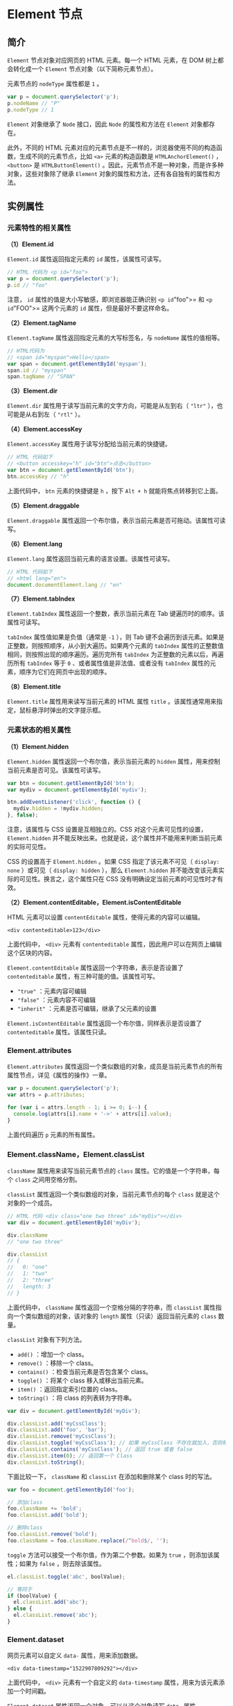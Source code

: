 * Element 节点
  :PROPERTIES:
  :CUSTOM_ID: element-节点
  :END:
** 简介
   :PROPERTIES:
   :CUSTOM_ID: 简介
   :END:
=Element= 节点对象对应网页的 HTML 元素。每一个 HTML 元素，在 DOM
树上都会转化成一个 =Element= 节点对象（以下简称元素节点）。

元素节点的 =nodeType= 属性都是 =1= 。

#+begin_src js
  var p = document.querySelector('p');
  p.nodeName // "P"
  p.nodeType // 1
#+end_src

=Element= 对象继承了 =Node= 接口，因此 =Node= 的属性和方法在 =Element=
对象都存在。

此外，不同的 HTML
元素对应的元素节点是不一样的，浏览器使用不同的构造函数，生成不同的元素节点，比如
=<a>= 元素的构造函数是 =HTMLAnchorElement()= ， =<button>= 是
=HTMLButtonElement()=
。因此，元素节点不是一种对象，而是许多种对象，这些对象除了继承 =Element=
对象的属性和方法，还有各自独有的属性和方法。

** 实例属性
   :PROPERTIES:
   :CUSTOM_ID: 实例属性
   :END:
*** 元素特性的相关属性
    :PROPERTIES:
    :CUSTOM_ID: 元素特性的相关属性
    :END:
*（1）Element.id*

=Element.id= 属性返回指定元素的 =id= 属性，该属性可读写。

#+begin_src js
  // HTML 代码为 <p id="foo">
  var p = document.querySelector('p');
  p.id // "foo"
#+end_src

注意， =id= 属性的值是大小写敏感，即浏览器能正确识别 =<p id="foo">= 和
=<p id="FOO">= 这两个元素的 =id= 属性，但是最好不要这样命名。

*（2）Element.tagName*

=Element.tagName= 属性返回指定元素的大写标签名，与 =nodeName=
属性的值相等。

#+begin_src js
  // HTML代码为
  // <span id="myspan">Hello</span>
  var span = document.getElementById('myspan');
  span.id // "myspan"
  span.tagName // "SPAN"
#+end_src

*（3）Element.dir*

=Element.dir= 属性用于读写当前元素的文字方向，可能是从左到右（ ="ltr"=
），也可能是从右到左（ ="rtl"= ）。

*（4）Element.accessKey*

=Element.accessKey= 属性用于读写分配给当前元素的快捷键。

#+begin_src js
  // HTML 代码如下
  // <button accesskey="h" id="btn">点击</button>
  var btn = document.getElementById('btn');
  btn.accessKey // "h"
#+end_src

上面代码中， =btn= 元素的快捷键是 =h= ，按下 =Alt + h=
就能将焦点转移到它上面。

*（5）Element.draggable*

=Element.draggable=
属性返回一个布尔值，表示当前元素是否可拖动。该属性可读写。

*（6）Element.lang*

=Element.lang= 属性返回当前元素的语言设置。该属性可读写。

#+begin_src js
  // HTML 代码如下
  // <html lang="en">
  document.documentElement.lang // "en"
#+end_src

*（7）Element.tabIndex*

=Element.tabIndex= 属性返回一个整数，表示当前元素在 Tab
键遍历时的顺序。该属性可读写。

=tabIndex= 属性值如果是负值（通常是 =-1= ），则 Tab
键不会遍历到该元素。如果是正整数，则按照顺序，从小到大遍历。如果两个元素的
=tabIndex= 属性的正整数值相同，则按照出现的顺序遍历。遍历完所有
=tabIndex= 为正整数的元素以后，再遍历所有 =tabIndex= 等于 =0=
、或者属性值是非法值、或者没有 =tabIndex=
属性的元素，顺序为它们在网页中出现的顺序。

*（8）Element.title*

=Element.title= 属性用来读写当前元素的 HTML 属性 =title=
。该属性通常用来指定，鼠标悬浮时弹出的文字提示框。

*** 元素状态的相关属性
    :PROPERTIES:
    :CUSTOM_ID: 元素状态的相关属性
    :END:
*（1）Element.hidden*

=Element.hidden= 属性返回一个布尔值，表示当前元素的 =hidden=
属性，用来控制当前元素是否可见。该属性可读写。

#+begin_src js
  var btn = document.getElementById('btn');
  var mydiv = document.getElementById('mydiv');

  btn.addEventListener('click', function () {
    mydiv.hidden = !mydiv.hidden;
  }, false);
#+end_src

注意，该属性与 CSS 设置是互相独立的。CSS 对这个元素可见性的设置，
=Element.hidden=
并不能反映出来。也就是说，这个属性并不能用来判断当前元素的实际可见性。

CSS 的设置高于 =Element.hidden= 。如果 CSS 指定了该元素不可见（
=display: none= ）或可见（ =display: hidden= ），那么 =Element.hidden=
并不能改变该元素实际的可见性。换言之，这个属性只在 CSS
没有明确设定当前元素的可见性时才有效。

*（2）Element.contentEditable，Element.isContentEditable*

HTML 元素可以设置 =contentEditable= 属性，使得元素的内容可以编辑。

#+begin_example
  <div contenteditable>123</div>
#+end_example

上面代码中， =<div>= 元素有 =contenteditable=
属性，因此用户可以在网页上编辑这个区块的内容。

=Element.contentEditable= 属性返回一个字符串，表示是否设置了
=contenteditable= 属性，有三种可能的值。该属性可写。

- ="true"= ：元素内容可编辑
- ="false"= ：元素内容不可编辑
- ="inherit"= ：元素是否可编辑，继承了父元素的设置

=Element.isContentEditable= 属性返回一个布尔值，同样表示是否设置了
=contenteditable= 属性。该属性只读。

*** Element.attributes
    :PROPERTIES:
    :CUSTOM_ID: element.attributes
    :END:
=Element.attributes=
属性返回一个类似数组的对象，成员是当前元素节点的所有属性节点，详见《属性的操作》一章。

#+begin_src js
  var p = document.querySelector('p');
  var attrs = p.attributes;

  for (var i = attrs.length - 1; i >= 0; i--) {
    console.log(attrs[i].name + '->' + attrs[i].value);
  }
#+end_src

上面代码遍历 =p= 元素的所有属性。

*** Element.className，Element.classList
    :PROPERTIES:
    :CUSTOM_ID: element.classnameelement.classlist
    :END:
=className= 属性用来读写当前元素节点的 =class=
属性。它的值是一个字符串，每个 =class= 之间用空格分割。

=classList= 属性返回一个类似数组的对象，当前元素节点的每个 =class=
就是这个对象的一个成员。

#+begin_src js
  // HTML 代码 <div class="one two three" id="myDiv"></div>
  var div = document.getElementById('myDiv');

  div.className
  // "one two three"

  div.classList
  // {
  //   0: "one"
  //   1: "two"
  //   2: "three"
  //   length: 3
  // }
#+end_src

上面代码中， =className= 属性返回一个空格分隔的字符串，而 =classList=
属性指向一个类似数组的对象，该对象的 =length= 属性（只读）返回当前元素的
=class= 数量。

=classList= 对象有下列方法。

- =add()= ：增加一个 class。
- =remove()= ：移除一个 class。
- =contains()= ：检查当前元素是否包含某个 class。
- =toggle()= ：将某个 class 移入或移出当前元素。
- =item()= ：返回指定索引位置的 class。
- =toString()= ：将 class 的列表转为字符串。

#+begin_src js
  var div = document.getElementById('myDiv');

  div.classList.add('myCssClass');
  div.classList.add('foo', 'bar');
  div.classList.remove('myCssClass');
  div.classList.toggle('myCssClass'); // 如果 myCssClass 不存在就加入，否则移除
  div.classList.contains('myCssClass'); // 返回 true 或者 false
  div.classList.item(0); // 返回第一个 Class
  div.classList.toString();
#+end_src

下面比较一下， =className= 和 =classList= 在添加和删除某个 class
时的写法。

#+begin_src js
  var foo = document.getElementById('foo');

  // 添加class
  foo.className += 'bold';
  foo.classList.add('bold');

  // 删除class
  foo.classList.remove('bold');
  foo.className = foo.className.replace(/^bold$/, '');
#+end_src

=toggle= 方法可以接受一个布尔值，作为第二个参数。如果为 =true=
，则添加该属性；如果为 =false= ，则去除该属性。

#+begin_src js
  el.classList.toggle('abc', boolValue);

  // 等同于
  if (boolValue) {
    el.classList.add('abc');
  } else {
    el.classList.remove('abc');
  }
#+end_src

*** Element.dataset
    :PROPERTIES:
    :CUSTOM_ID: element.dataset
    :END:
网页元素可以自定义 =data-= 属性，用来添加数据。

#+begin_example
  <div data-timestamp="1522907809292"></div>
#+end_example

上面代码中， =<div>= 元素有一个自定义的 =data-timestamp=
属性，用来为该元素添加一个时间戳。

=Element.dataset= 属性返回一个对象，可以从这个对象读写 =data-= 属性。

#+begin_src js
  // <article
  //   id="foo"
  //   data-columns="3"
  //   data-index-number="12314"
  //   data-parent="cars">
  //   ...
  // </article>
  var article = document.getElementById('foo');
  article.dataset.columns // "3"
  article.dataset.indexNumber // "12314"
  article.dataset.parent // "cars"
#+end_src

注意， =dataset= 上面的各个属性返回都是字符串。

HTML 代码中， =data-= 属性的属性名，只能包含英文字母、数字、连词线（ =-=
）、点（ =.= ）、冒号（ =:= ）和下划线（ =_= ）。它们转成 JavaScript
对应的 =dataset= 属性名，规则如下。

- 开头的 =data-= 会省略。
- 如果连词线后面跟了一个英文字母，那么连词线会取消，该字母变成大写。
- 其他字符不变。

因此， =data-abc-def= 对应 =dataset.abcDef= ， =data-abc-1= 对应
=dataset["abc-1"]= 。

除了使用 =dataset= 读写 =data-= 属性，也可以使用
=Element.getAttribute()= 和 =Element.setAttribute()=
，通过完整的属性名读写这些属性。

#+begin_src js
  var mydiv = document.getElementById('mydiv');

  mydiv.dataset.foo = 'bar';
  mydiv.getAttribute('data-foo') // "bar"
#+end_src

*** Element.innerHTML
    :PROPERTIES:
    :CUSTOM_ID: element.innerhtml
    :END:
=Element.innerHTML= 属性返回一个字符串，等同于该元素包含的所有 HTML
代码。该属性可读写，常用来设置某个节点的内容。它能改写所有元素节点的内容，包括
=<HTML>= 和 =<body>= 元素。

如果将 =innerHTML= 属性设为空，等于删除所有它包含的所有节点。

#+begin_src js
  el.innerHTML = '';
#+end_src

上面代码等于将 =el= 节点变成了一个空节点， =el=
原来包含的节点被全部删除。

注意，读取属性值的时候，如果文本节点包含 =&= 、小于号（ =<= ）和大于号（
=>= ）， =innerHTML= 属性会将它们转为实体形式 =&amp;= 、 =&lt;= 、
=&gt;= 。如果想得到原文，建议使用 =element.textContent= 属性。

#+begin_src js
  // HTML代码如下 <p id="para"> 5 > 3 </p>
  document.getElementById('para').innerHTML
  // 5 &gt; 3
#+end_src

写入的时候，如果插入的文本包含 HTML 标签，会被解析成为节点对象插入
DOM。注意，如果文本之中含有 =<script>= 标签，虽然可以生成 =script=
节点，但是插入的代码不会执行。

#+begin_src js
  var name = "<script>alert('haha')</script>";
  el.innerHTML = name;
#+end_src

上面代码将脚本插入内容，脚本并不会执行。但是， =innerHTML=
还是有安全风险的。

#+begin_src js
  var name = "<img src=x onerror=alert(1)>";
  el.innerHTML = name;
#+end_src

上面代码中， =alert=
方法是会执行的。因此为了安全考虑，如果插入的是文本，最好用 =textContent=
属性代替 =innerHTML= 。

*** Element.outerHTML
    :PROPERTIES:
    :CUSTOM_ID: element.outerhtml
    :END:
=Element.outerHTML= 属性返回一个字符串，表示当前元素节点的所有 HTML
代码，包括该元素本身和所有子元素。

#+begin_src js
  // HTML 代码如下
  // <div id="d"><p>Hello</p></div>
  var d = document.getElementById('d');
  d.outerHTML
  // '<div id="d"><p>Hello</p></div>'
#+end_src

=outerHTML= 属性是可读写的，对它进行赋值，等于替换掉当前元素。

#+begin_src js
  // HTML 代码如下
  // <div id="container"><div id="d">Hello</div></div>
  var container = document.getElementById('container');
  var d = document.getElementById('d');
  container.firstChild.nodeName // "DIV"
  d.nodeName // "DIV"

  d.outerHTML = '<p>Hello</p>';
  container.firstChild.nodeName // "P"
  d.nodeName // "DIV"
#+end_src

上面代码中，变量 =d= 代表子节点，它的 =outerHTML=
属性重新赋值以后，内层的 =div= 元素就不存在了，被 =p=
元素替换了。但是，变量 =d= 依然指向原来的 =div= 元素，这表示被替换的
=DIV= 元素还存在于内存中。

注意，如果一个节点没有父节点，设置 =outerHTML= 属性会报错。

#+begin_src js
  var div = document.createElement('div');
  div.outerHTML = '<p>test</p>';
  // DOMException: This element has no parent node.
#+end_src

上面代码中， =div= 元素没有父节点，设置 =outerHTML= 属性会报错。

*** Element.clientHeight，Element.clientWidth
    :PROPERTIES:
    :CUSTOM_ID: element.clientheightelement.clientwidth
    :END:
=Element.clientHeight= 属性返回一个整数值，表示元素节点的 CSS
高度（单位像素），只对块级元素生效，对于行内元素返回 =0=
。如果块级元素没有设置 CSS 高度，则返回实际高度。

除了元素本身的高度，它还包括 =padding= 部分，但是不包括 =border= 、
=margin=
。如果有水平滚动条，还要减去水平滚动条的高度。注意，这个值始终是整数，如果是小数会被四舍五入。

=Element.clientWidth= 属性返回元素节点的 CSS
宽度，同样只对块级元素有效，也是只包括元素本身的宽度和 =padding=
，如果有垂直滚动条，还要减去垂直滚动条的宽度。

=document.documentElement= 的 =clientHeight=
属性，返回当前视口的高度（即浏览器窗口的高度），等同于
=window.innerHeight= 属性减去水平滚动条的高度（如果有的话）。
=document.body= 的高度则是网页的实际高度。一般来说，
=document.body.clientHeight= 大于
=document.documentElement.clientHeight= 。

#+begin_src js
  // 视口高度
  document.documentElement.clientHeight

  // 网页总高度
  document.body.clientHeight
#+end_src

*** Element.clientLeft，Element.clientTop
    :PROPERTIES:
    :CUSTOM_ID: element.clientleftelement.clienttop
    :END:
=Element.clientLeft= 属性等于元素节点左边框（left
border）的宽度（单位像素），不包括左侧的 =padding= 和 =margin=
。如果没有设置左边框，或者是行内元素（ =display: inline= ），该属性返回
=0= 。该属性总是返回整数值，如果是小数，会四舍五入。

=Element.clientTop=
属性等于网页元素顶部边框的宽度（单位像素），其他特点都与 =clientLeft=
相同。

*** Element.scrollHeight，Element.scrollWidth
    :PROPERTIES:
    :CUSTOM_ID: element.scrollheightelement.scrollwidth
    :END:
=Element.scrollHeight=
属性返回一个整数值（小数会四舍五入），表示当前元素的总高度（单位像素），包括溢出容器、当前不可见的部分。它包括
=padding= ，但是不包括 =border= 、 =margin=
以及水平滚动条的高度（如果有水平滚动条的话），还包括伪元素（ =::before=
或 =::after= ）的高度。

=Element.scrollWidth= 属性表示当前元素的总宽度（单位像素），其他地方都与
=scrollHeight= 属性类似。这两个属性只读。

整张网页的总高度可以从 =document.documentElement= 或 =document.body=
上读取。

#+begin_src js
  // 返回网页的总高度
  document.documentElement.scrollHeight
  document.body.scrollHeight
#+end_src

注意，如果元素节点的内容出现溢出，即使溢出的内容是隐藏的，
=scrollHeight= 属性仍然返回元素的总高度。

#+begin_src js
  // HTML 代码如下
  // <div id="myDiv" style="height: 200px; overflow: hidden;">...<div>
  document.getElementById('myDiv').scrollHeight // 356
#+end_src

上面代码中，即使 =myDiv= 元素的 CSS
高度只有200像素，且溢出部分不可见，但是 =scrollHeight=
仍然会返回该元素的原始高度。

*** Element.scrollLeft，Element.scrollTop
    :PROPERTIES:
    :CUSTOM_ID: element.scrollleftelement.scrolltop
    :END:
=Element.scrollLeft= 属性表示当前元素的水平滚动条向右侧滚动的像素数量，
=Element.scrollTop=
属性表示当前元素的垂直滚动条向下滚动的像素数量。对于那些没有滚动条的网页元素，这两个属性总是等于0。

如果要查看整张网页的水平的和垂直的滚动距离，要从
=document.documentElement= 元素上读取。

#+begin_src js
  document.documentElement.scrollLeft
  document.documentElement.scrollTop
#+end_src

这两个属性都可读写，设置该属性的值，会导致浏览器将当前元素自动滚动到相应的位置。

*** Element.offsetParent
    :PROPERTIES:
    :CUSTOM_ID: element.offsetparent
    :END:
=Element.offsetParent= 属性返回最靠近当前元素的、并且 CSS 的 =position=
属性不等于 =static= 的上层元素。

#+begin_example
  <div style="position: absolute;">
    <p>
      <span>Hello</span>
    </p>
  </div>
#+end_example

上面代码中， =span= 元素的 =offsetParent= 属性就是 =div= 元素。

该属性主要用于确定子元素位置偏移的计算基准， =Element.offsetTop= 和
=Element.offsetLeft= 就是 =offsetParent= 元素计算的。

如果该元素是不可见的（ =display= 属性为 =none= ），或者位置是固定的（
=position= 属性为 =fixed= ），则 =offsetParent= 属性返回 =null= 。

#+begin_example
  <div style="position: absolute;">
    <p>
      <span style="display: none;">Hello</span>
    </p>
  </div>
#+end_example

上面代码中， =span= 元素的 =offsetParent= 属性是 =null= 。

如果某个元素的所有上层节点的 =position= 属性都是 =static= ，则
=Element.offsetParent= 属性指向 =<body>= 元素。

*** Element.offsetHeight，Element.offsetWidth
    :PROPERTIES:
    :CUSTOM_ID: element.offsetheightelement.offsetwidth
    :END:
=Element.offsetHeight= 属性返回一个整数，表示元素的 CSS
垂直高度（单位像素），包括元素本身的高度、padding 和
border，以及水平滚动条的高度（如果存在滚动条）。

=Element.offsetWidth= 属性表示元素的 CSS 水平宽度（单位像素），其他都与
=Element.offsetHeight= 一致。

这两个属性都是只读属性，只比 =Element.clientHeight= 和
=Element.clientWidth= 多了边框的高度或宽度。如果元素的 CSS
设为不可见（比如 =display: none;= ），则返回 =0= 。

*** Element.offsetLeft，Element.offsetTop
    :PROPERTIES:
    :CUSTOM_ID: element.offsetleftelement.offsettop
    :END:
=Element.offsetLeft= 返回当前元素左上角相对于 =Element.offsetParent=
节点的水平位移， =Element.offsetTop=
返回垂直位移，单位为像素。通常，这两个值是指相对于父节点的位移。

下面的代码可以算出元素左上角相对于整张网页的坐标。

#+begin_src js
  function getElementPosition(e) {
    var x = 0;
    var y = 0;
    while (e !== null)  {
      x += e.offsetLeft;
      y += e.offsetTop;
      e = e.offsetParent;
    }
    return {x: x, y: y};
  }
#+end_src

*** Element.style
    :PROPERTIES:
    :CUSTOM_ID: element.style
    :END:
每个元素节点都有 =style= 用来读写该元素的行内样式信息，具体介绍参见《CSS
操作》一章。

*** Element.children，Element.childElementCount
    :PROPERTIES:
    :CUSTOM_ID: element.childrenelement.childelementcount
    :END:
=Element.children= 属性返回一个类似数组的对象（ =HTMLCollection=
实例），包括当前元素节点的所有子元素。如果当前元素没有子元素，则返回的对象包含零个成员。

#+begin_src js
  if (para.children.length) {
    var children = para.children;
      for (var i = 0; i < children.length; i++) {
        // ...
      }
  }
#+end_src

上面代码遍历了 =para= 元素的所有子元素。

这个属性与 =Node.childNodes=
属性的区别是，它只包括元素类型的子节点，不包括其他类型的子节点。

=Element.childElementCount=
属性返回当前元素节点包含的子元素节点的个数，与 =Element.children.length=
的值相同。

*** Element.firstElementChild，Element.lastElementChild
    :PROPERTIES:
    :CUSTOM_ID: element.firstelementchildelement.lastelementchild
    :END:
=Element.firstElementChild= 属性返回当前元素的第一个元素子节点，
=Element.lastElementChild= 返回最后一个元素子节点。

如果没有元素子节点，这两个属性返回 =null= 。

*** Element.nextElementSibling，Element.previousElementSibling
    :PROPERTIES:
    :CUSTOM_ID: element.nextelementsiblingelement.previouselementsibling
    :END:
=Element.nextElementSibling=
属性返回当前元素节点的后一个同级元素节点，如果没有则返回 =null= 。

#+begin_src js
  // HTML 代码如下
  // <div id="div-01">Here is div-01</div>
  // <div id="div-02">Here is div-02</div>
  var el = document.getElementById('div-01');
  el.nextElementSibling
  // <div id="div-02">Here is div-02</div>
#+end_src

=Element.previousElementSibling=
属性返回当前元素节点的前一个同级元素节点，如果没有则返回 =null= 。

** 实例方法
   :PROPERTIES:
   :CUSTOM_ID: 实例方法
   :END:
*** 属性相关方法
    :PROPERTIES:
    :CUSTOM_ID: 属性相关方法
    :END:
元素节点提供六个方法，用来操作属性。

- =getAttribute()= ：读取某个属性的值
- =getAttributeNames()= ：返回当前元素的所有属性名
- =setAttribute()= ：写入属性值
- =hasAttribute()= ：某个属性是否存在
- =hasAttributes()= ：当前元素是否有属性
- =removeAttribute()= ：删除属性

这些方法的介绍请看《属性的操作》一章。

*** Element.querySelector()
    :PROPERTIES:
    :CUSTOM_ID: element.queryselector
    :END:
=Element.querySelector= 方法接受 CSS
选择器作为参数，返回父元素的第一个匹配的子元素。如果没有找到匹配的子元素，就返回
=null= 。

#+begin_src js
  var content = document.getElementById('content');
  var el = content.querySelector('p');
#+end_src

上面代码返回 =content= 节点的第一个 =p= 元素。

=Element.querySelector= 方法可以接受任何复杂的 CSS 选择器。

#+begin_src js
  document.body.querySelector("style[type='text/css'], style:not([type])");
#+end_src

注意，这个方法无法选中伪元素。

它可以接受多个选择器，它们之间使用逗号分隔。

#+begin_src js
  element.querySelector('div, p')
#+end_src

上面代码返回 =element= 的第一个 =div= 或 =p= 子元素。

需要注意的是，浏览器执行 =querySelector=
方法时，是先在全局范围内搜索给定的 CSS
选择器，然后过滤出哪些属于当前元素的子元素。因此，会有一些违反直觉的结果，下面是一段
HTML 代码。

#+begin_example
  <div>
  <blockquote id="outer">
    <p>Hello</p>
    <div id="inner">
      <p>World</p>
    </div>
  </blockquote>
  </div>
#+end_example

那么，像下面这样查询的话，实际上返回的是第一个 =p= 元素，而不是第二个。

#+begin_src js
  var outer = document.getElementById('outer');
  outer.querySelector('div p')
  // <p>Hello</p>
#+end_src

*** Element.querySelectorAll()
    :PROPERTIES:
    :CUSTOM_ID: element.queryselectorall
    :END:
=Element.querySelectorAll= 方法接受 CSS 选择器作为参数，返回一个
=NodeList= 实例，包含所有匹配的子元素。

#+begin_src js
  var el = document.querySelector('#test');
  var matches = el.querySelectorAll('div.highlighted > p');
#+end_src

该方法的执行机制与 =querySelector=
方法相同，也是先在全局范围内查找，再过滤出当前元素的子元素。因此，选择器实际上针对整个文档的。

它也可以接受多个 CSS
选择器，它们之间使用逗号分隔。如果选择器里面有伪元素的选择器，则总是返回一个空的
=NodeList= 实例。

*** Element.getElementsByClassName()
    :PROPERTIES:
    :CUSTOM_ID: element.getelementsbyclassname
    :END:
=Element.getElementsByClassName= 方法返回一个 =HTMLCollection=
实例，成员是当前元素节点的所有具有指定 class 的子元素节点。该方法与
=document.getElementsByClassName=
方法的用法类似，只是搜索范围不是整个文档，而是当前元素节点。

#+begin_src js
  element.getElementsByClassName('red test');
#+end_src

注意，该方法的参数大小写敏感。

由于 =HTMLCollection= 实例是一个活的集合， =document=
对象的任何变化会立刻反应到实例，下面的代码不会生效。

#+begin_src js
  // HTML 代码如下
  // <div id="example">
  //   <p class="foo"></p>
  //   <p class="foo"></p>
  // </div>
  var element = document.getElementById('example');
  var matches = element.getElementsByClassName('foo');

  for (var i = 0; i< matches.length; i++) {
    matches[i].classList.remove('foo');
    matches.item(i).classList.add('bar');
  }
  // 执行后，HTML 代码如下
  // <div id="example">
  //   <p></p>
  //   <p class="foo bar"></p>
  // </div>
#+end_src

上面代码中， =matches= 集合的第一个成员，一旦被拿掉 class 里面的 =foo=
，就会立刻从 =matches= 里面消失，导致出现上面的结果。

*** Element.getElementsByTagName()
    :PROPERTIES:
    :CUSTOM_ID: element.getelementsbytagname
    :END:
=Element.getElementsByTagName()= 方法返回一个 =HTMLCollection=
实例，成员是当前节点的所有匹配指定标签名的子元素节点。该方法与
=document.getElementsByClassName()=
方法的用法类似，只是搜索范围不是整个文档，而是当前元素节点。

#+begin_src js
  var table = document.getElementById('forecast-table');
  var cells = table.getElementsByTagName('td');
#+end_src

注意，该方法的参数是大小写不敏感的，因为 HTML 标签名也是大小写不敏感。

*** Element.closest()
    :PROPERTIES:
    :CUSTOM_ID: element.closest
    :END:
=Element.closest= 方法接受一个 CSS
选择器作为参数，返回匹配该选择器的、最接近当前节点的一个祖先节点（包括当前节点本身）。如果没有任何节点匹配
CSS 选择器，则返回 =null= 。

#+begin_src js
  // HTML 代码如下
  // <article>
  //   <div id="div-01">Here is div-01
  //     <div id="div-02">Here is div-02
  //       <div id="div-03">Here is div-03</div>
  //     </div>
  //   </div>
  // </article>

  var div03 = document.getElementById('div-03');

  // div-03 最近的祖先节点
  div03.closest("#div-02") // div-02
  div03.closest("div div") // div-03
  div03.closest("article > div") //div-01
  div03.closest(":not(div)") // article
#+end_src

上面代码中，由于 =closest= 方法将当前节点也考虑在内，所以第二个
=closest= 方法返回 =div-03= 。

*** Element.matches()
    :PROPERTIES:
    :CUSTOM_ID: element.matches
    :END:
=Element.matches= 方法返回一个布尔值，表示当前元素是否匹配给定的 CSS
选择器。

#+begin_src js
  if (el.matches('.someClass')) {
    console.log('Match!');
  }
#+end_src

*** 事件相关方法
    :PROPERTIES:
    :CUSTOM_ID: 事件相关方法
    :END:
以下三个方法与 =Element= 节点的事件相关。这些方法都继承自 =EventTarget=
接口，详见相关章节。

- =Element.addEventListener()= ：添加事件的回调函数
- =Element.removeEventListener()= ：移除事件监听函数
- =Element.dispatchEvent()= ：触发事件

#+begin_src js
  element.addEventListener('click', listener, false);
  element.removeEventListener('click', listener, false);

  var event = new Event('click');
  element.dispatchEvent(event);
#+end_src

*** Element.scrollIntoView()
    :PROPERTIES:
    :CUSTOM_ID: element.scrollintoview
    :END:
=Element.scrollIntoView=
方法滚动当前元素，进入浏览器的可见区域，类似于设置
=window.location.hash= 的效果。

#+begin_src js
  el.scrollIntoView(); // 等同于el.scrollIntoView(true)
  el.scrollIntoView(false);
#+end_src

该方法可以接受一个布尔值作为参数。如果为 =true=
，表示元素的顶部与当前区域的可见部分的顶部对齐（前提是当前区域可滚动）；如果为
=false=
，表示元素的底部与当前区域的可见部分的尾部对齐（前提是当前区域可滚动）。如果没有提供该参数，默认为
=true= 。

*** Element.getBoundingClientRect()
    :PROPERTIES:
    :CUSTOM_ID: element.getboundingclientrect
    :END:
=Element.getBoundingClientRect=
方法返回一个对象，提供当前元素节点的大小、位置等信息，基本上就是 CSS
盒状模型的所有信息。

#+begin_src js
  var rect = obj.getBoundingClientRect();
#+end_src

上面代码中， =getBoundingClientRect= 方法返回的 =rect=
对象，具有以下属性（全部为只读）。

- =x= ：元素左上角相对于视口的横坐标
- =y= ：元素左上角相对于视口的纵坐标
- =height= ：元素高度
- =width= ：元素宽度
- =left= ：元素左上角相对于视口的横坐标，与 =x= 属性相等
- =right= ：元素右边界相对于视口的横坐标（等于 =x + width= ）
- =top= ：元素顶部相对于视口的纵坐标，与 =y= 属性相等
- =bottom= ：元素底部相对于视口的纵坐标（等于 =y + height= ）

由于元素相对于视口（viewport）的位置，会随着页面滚动变化，因此表示位置的四个属性值，都不是固定不变的。如果想得到绝对位置，可以将
=left= 属性加上 =window.scrollX= ， =top= 属性加上 =window.scrollY= 。

注意， =getBoundingClientRect= 方法的所有属性，都把边框（ =border=
属性）算作元素的一部分。也就是说，都是从边框外缘的各个点来计算。因此，
=width= 和 =height= 包括了元素本身 + =padding= + =border= 。

另外，上面的这些属性，都是继承自原型的属性， =Object.keys=
会返回一个空数组，这一点也需要注意。

#+begin_src js
  var rect = document.body.getBoundingClientRect();
  Object.keys(rect) // []
#+end_src

上面代码中， =rect= 对象没有自身属性，而 =Object.keys=
方法只返回对象自身的属性，所以返回了一个空数组。

*** Element.getClientRects()
    :PROPERTIES:
    :CUSTOM_ID: element.getclientrects
    :END:
=Element.getClientRects=
方法返回一个类似数组的对象，里面是当前元素在页面上形成的所有矩形（所以方法名中的
=Rect= 用的是复数）。每个矩形都有 =bottom= 、 =height= 、 =left= 、
=right= 、 =top= 和 =width=
六个属性，表示它们相对于视口的四个坐标，以及本身的高度和宽度。

对于盒状元素（比如 =<div>= 和 =<p>=
），该方法返回的对象中只有该元素一个成员。对于行内元素（比如 =<span>= 、
=<a>= 、 =<em>=
），该方法返回的对象有多少个成员，取决于该元素在页面上占据多少行。这是它和
=Element.getBoundingClientRect()=
方法的主要区别，后者对于行内元素总是返回一个矩形。

#+begin_example
  <span id="inline">Hello World Hello World Hello World</span>
#+end_example

上面代码是一个行内元素 =<span>= ，如果它在页面上占据三行，
=getClientRects= 方法返回的对象就有三个成员，如果它在页面上占据一行，
=getClientRects= 方法返回的对象就只有一个成员。

#+begin_src js
  var el = document.getElementById('inline');
  el.getClientRects().length // 3
  el.getClientRects()[0].left // 8
  el.getClientRects()[0].right // 113.908203125
  el.getClientRects()[0].bottom // 31.200000762939453
  el.getClientRects()[0].height // 23.200000762939453
  el.getClientRects()[0].width // 105.908203125
#+end_src

这个方法主要用于判断行内元素是否换行，以及行内元素的每一行的位置偏移。

注意，如果行内元素包括换行符，那么该方法会把换行符考虑在内。

#+begin_example
  <span id="inline">
    Hello World
    Hello World
    Hello World
  </span>
#+end_example

上面代码中， =<span>= 节点内部有三个换行符，即使 HTML
语言忽略换行符，将它们显示为一行， =getClientRects()=
方法依然会返回三个成员。如果行宽设置得特别窄，上面的 =<span>=
元素显示为6行，那么就会返回六个成员。

*** Element.insertAdjacentElement()
    :PROPERTIES:
    :CUSTOM_ID: element.insertadjacentelement
    :END:
=Element.insertAdjacentElement=
方法在相对于当前元素的指定位置，插入一个新的节点。该方法返回被插入的节点，如果插入失败，返回
=null= 。

#+begin_src js
  element.insertAdjacentElement(position, element);
#+end_src

=Element.insertAdjacentElement=
方法一共可以接受两个参数，第一个参数是一个字符串，表示插入的位置，第二个参数是将要插入的节点。第一个参数只可以取如下的值。

- =beforebegin= ：当前元素之前
- =afterbegin= ：当前元素内部的第一个子节点前面
- =beforeend= ：当前元素内部的最后一个子节点后面
- =afterend= ：当前元素之后

注意， =beforebegin= 和 =afterend=
这两个值，只在当前节点有父节点时才会生效。如果当前节点是由脚本创建的，没有父节点，那么插入会失败。

#+begin_src js
  var p1 = document.createElement('p')
  var p2 = document.createElement('p')
  p1.insertAdjacentElement('afterend', p2) // null
#+end_src

上面代码中， =p1= 没有父节点，所以插入 =p2= 到它后面就失败了。

如果插入的节点是一个文档里现有的节点，它会从原有位置删除，放置到新的位置。

*** Element.insertAdjacentHTML()，Element.insertAdjacentText()
    :PROPERTIES:
    :CUSTOM_ID: element.insertadjacenthtmlelement.insertadjacenttext
    :END:
=Element.insertAdjacentHTML= 方法用于将一个 HTML 字符串，解析生成 DOM
结构，插入相对于当前节点的指定位置。

#+begin_src js
  element.insertAdjacentHTML(position, text);
#+end_src

该方法接受两个参数，第一个是一个表示指定位置的字符串，第二个是待解析的
HTML 字符串。第一个参数只能设置下面四个值之一。

- =beforebegin= ：当前元素之前
- =afterbegin= ：当前元素内部的第一个子节点前面
- =beforeend= ：当前元素内部的最后一个子节点后面
- =afterend= ：当前元素之后

#+begin_src js
  // HTML 代码：<div id="one">one</div>
  var d1 = document.getElementById('one');
  d1.insertAdjacentHTML('afterend', '<div id="two">two</div>');
  // 执行后的 HTML 代码：
  // <div id="one">one</div><div id="two">two</div>
#+end_src

该方法只是在现有的 DOM 结构里面插入节点，这使得它的执行速度比
=innerHTML= 方法快得多。

注意，该方法不会转义 HTML
字符串，这导致它不能用来插入用户输入的内容，否则会有安全风险。

=Element.insertAdjacentText=
方法在相对于当前节点的指定位置，插入一个文本节点，用法与
=Element.insertAdjacentHTML= 方法完全一致。

#+begin_src js
  // HTML 代码：<div id="one">one</div>
  var d1 = document.getElementById('one');
  d1.insertAdjacentText('afterend', 'two');
  // 执行后的 HTML 代码：
  // <div id="one">one</div>two
#+end_src

*** Element.remove()
    :PROPERTIES:
    :CUSTOM_ID: element.remove
    :END:
=Element.remove= 方法继承自 ChildNode
接口，用于将当前元素节点从它的父节点移除。

#+begin_src js
  var el = document.getElementById('mydiv');
  el.remove();
#+end_src

上面代码将 =el= 节点从 DOM 树里面移除。

*** Element.focus()，Element.blur()
    :PROPERTIES:
    :CUSTOM_ID: element.focuselement.blur
    :END:
=Element.focus= 方法用于将当前页面的焦点，转移到指定元素上。

#+begin_src js
  document.getElementById('my-span').focus();
#+end_src

该方法可以接受一个对象作为参数。参数对象的 =preventScroll=
属性是一个布尔值，指定是否将当前元素停留在原始位置，而不是滚动到可见区域。

#+begin_src js
  function getFocus() {
    document.getElementById('btn').focus({preventScroll:false});
  }
#+end_src

上面代码会让 =btn= 元素获得焦点，并滚动到可见区域。

最后，从 =document.activeElement= 属性可以得到当前获得焦点的元素。

=Element.blur= 方法用于将焦点从当前元素移除。

*** Element.click()
    :PROPERTIES:
    :CUSTOM_ID: element.click
    :END:
=Element.click= 方法用于在当前元素上模拟一次鼠标点击，相当于触发了
=click= 事件。

** 参考链接
   :PROPERTIES:
   :CUSTOM_ID: 参考链接
   :END:

- Craig
  Buckler，[[https://www.sitepoint.com/how-to-translate-from-dom-to-svg-coordinates-and-back-again/][How
  to Translate from DOM to SVG Coordinates and Back Again]]
